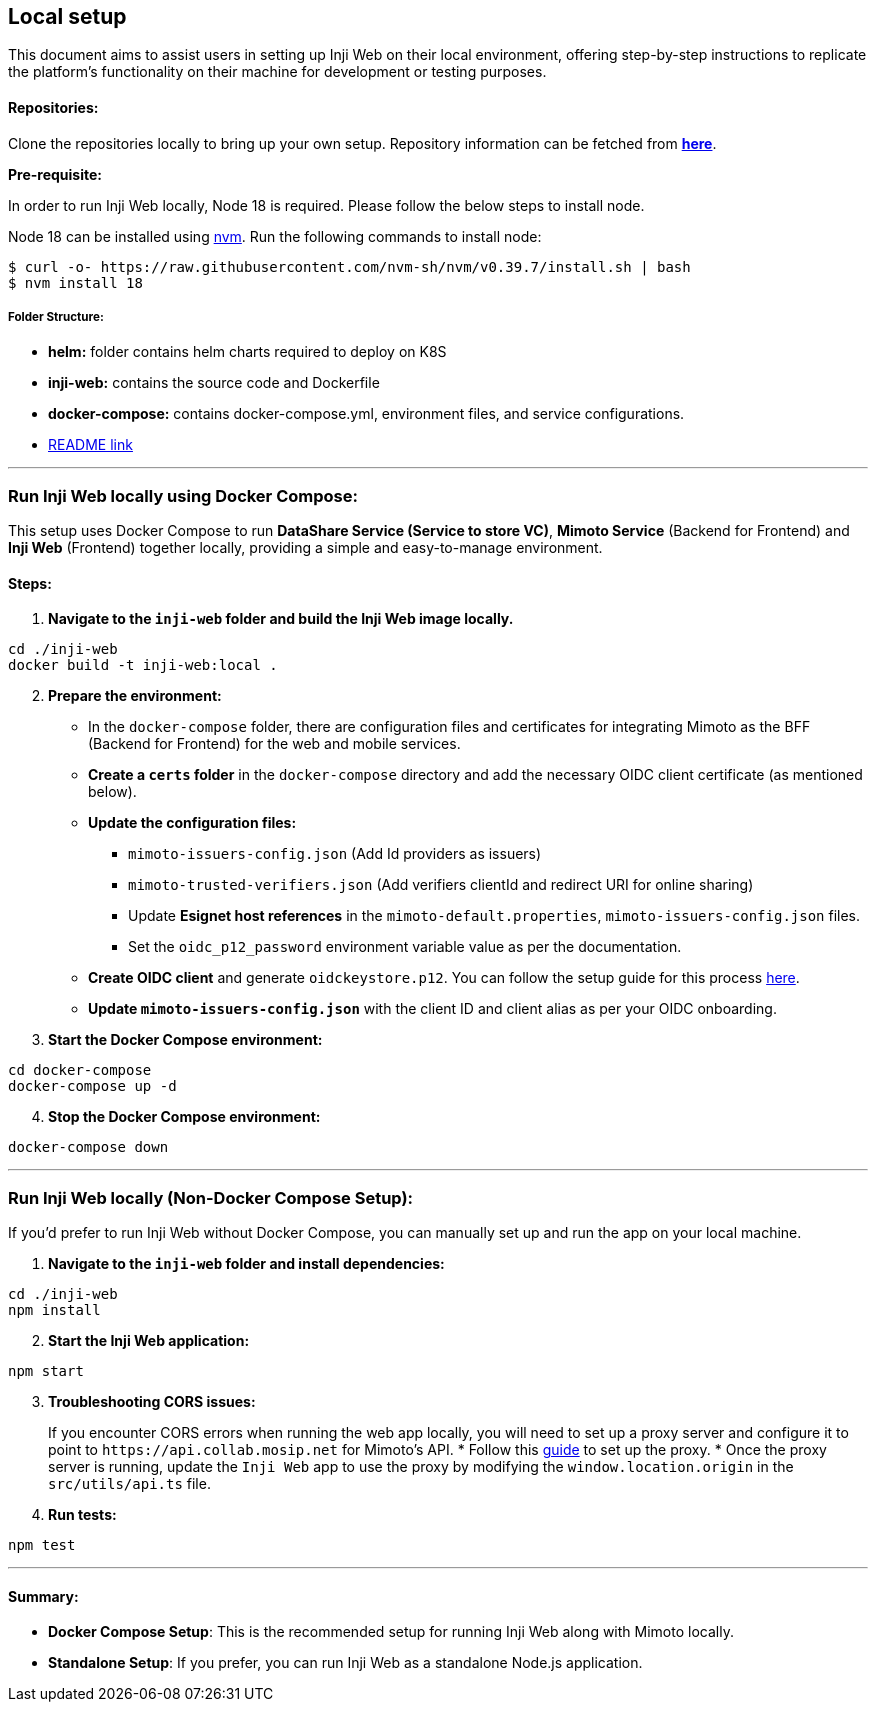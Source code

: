 == Local setup

This document aims to assist users in setting up Inji Web on their local
environment, offering step-by-step instructions to replicate the
platform’s functionality on their machine for development or testing
purposes.

==== Repositories:

Clone the repositories locally to bring up your own setup. Repository
information can be fetched from
https://github.com/mosip/inji-web.git[*here*].

*Pre-requisite:*

In order to run Inji Web locally, Node 18 is required. Please follow the
below steps to install node.

Node 18 can be installed using https://github.com/nvm-sh/nvm[nvm]. Run
the following commands to install node:

[source,bash]
----
$ curl -o- https://raw.githubusercontent.com/nvm-sh/nvm/v0.39.7/install.sh | bash
$ nvm install 18
----

===== Folder Structure:

* *helm:* folder contains helm charts required to deploy on K8S
* *inji-web:* contains the source code and Dockerfile
* *docker-compose:* contains docker-compose.yml, environment files, and
service configurations.
* https://github.com/mosip/inji-web/blob/master/README.md[README link]

'''''

=== Run Inji Web locally using Docker Compose:

This setup uses Docker Compose to run *DataShare Service (Service to
store VC)*, *Mimoto Service* (Backend for Frontend) and *Inji Web*
(Frontend) together locally, providing a simple and easy-to-manage
environment.

==== Steps:

[arabic]
. *Navigate to the `+inji-web+` folder and build the Inji Web image
locally.*

[source,bash]
----
cd ./inji-web
docker build -t inji-web:local .
----

[arabic, start=2]
. *Prepare the environment:*
* In the `+docker-compose+` folder, there are configuration files and
certificates for integrating Mimoto as the BFF (Backend for Frontend)
for the web and mobile services.
* *Create a `+certs+` folder* in the `+docker-compose+` directory and
add the necessary OIDC client certificate (as mentioned below).
* *Update the configuration files:*
** `+mimoto-issuers-config.json+` (Add Id providers as issuers)
** `+mimoto-trusted-verifiers.json+` (Add verifiers clientId and
redirect URI for online sharing)
** Update *Esignet host references* in the
`+mimoto-default.properties+`, `+mimoto-issuers-config.json+` files.
** Set the `+oidc_p12_password+` environment variable value as per the
documentation.
* *Create OIDC client* and generate `+oidckeystore.p12+`. You can follow
the setup guide for this process
https://docs.mosip.io/inji/inji-mobile-wallet/customization-overview/credential_providers[here].
* *Update `+mimoto-issuers-config.json+`* with the client ID and client
alias as per your OIDC onboarding.
. *Start the Docker Compose environment:*

[source,bash]
----
cd docker-compose
docker-compose up -d
----

[arabic, start=4]
. *Stop the Docker Compose environment:*

[source,bash]
----
docker-compose down
----

'''''

=== Run Inji Web locally (Non-Docker Compose Setup):

If you’d prefer to run Inji Web without Docker Compose, you can manually
set up and run the app on your local machine.

[arabic]
. *Navigate to the `+inji-web+` folder and install dependencies:*

[source,bash]
----
cd ./inji-web
npm install
----

[arabic, start=2]
. *Start the Inji Web application:*

[source,bash]
----
npm start
----

[arabic, start=3]
. *Troubleshooting CORS issues:*
+
If you encounter CORS errors when running the web app locally, you will
need to set up a proxy server and configure it to point to
`+https://api.collab.mosip.net+` for Mimoto’s API.
* Follow this
https://jakemccambley.medium.com/fixing-cors-errors-when-working-with-3rd-party-apis-a69dc5474804[guide]
to set up the proxy.
* Once the proxy server is running, update the `+Inji Web+` app to use
the proxy by modifying the `+window.location.origin+` in the
`+src/utils/api.ts+` file.
. *Run tests:*

[source,bash]
----
npm test
----

'''''

==== Summary:

* *Docker Compose Setup*: This is the recommended setup for running Inji
Web along with Mimoto locally.
* *Standalone Setup*: If you prefer, you can run Inji Web as a
standalone Node.js application.
